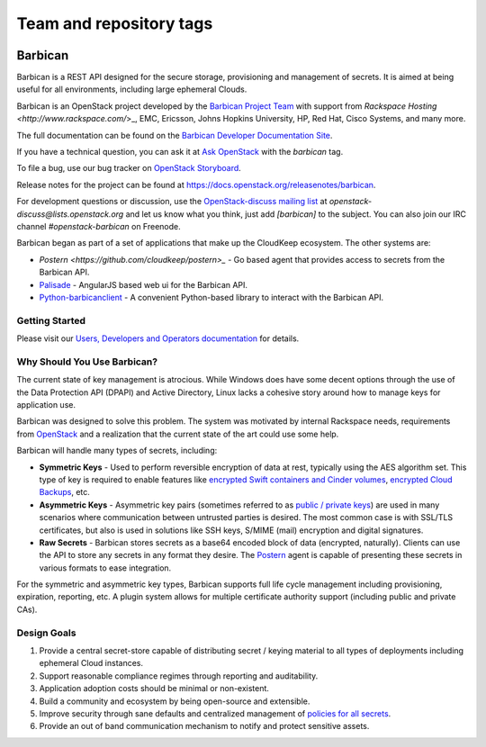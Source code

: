 ========================
Team and repository tags
========================


.. image:: https://governance.openstack.org/tc/badges/barbican.svg
    :target: https://governance.openstack.org/tc/reference/tags/index.html

.. Change things from this point on

Barbican
========

Barbican is a REST API designed for the secure storage, provisioning and
management of secrets. It is aimed at being useful for all environments,
including large ephemeral Clouds.

Barbican is an OpenStack project developed by the `Barbican Project Team
<https://wiki.openstack.org/wiki/Barbican>`_ with support from
`Rackspace Hosting <http://www.rackspace.com/`>_, EMC, Ericsson,
Johns Hopkins University, HP, Red Hat, Cisco Systems, and many more.

The full documentation can be found on the `Barbican Developer Documentation
Site <https://docs.openstack.org/barbican/latest/>`_.

If you have a technical question, you can ask it at `Ask OpenStack
<https://ask.openstack.org/en/questions/>`_ with the `barbican` tag.

To file a bug, use our bug tracker on `OpenStack Storyboard
<https://storyboard.openstack.org/#!/project/980>`_.

Release notes for the project can be found at
https://docs.openstack.org/releasenotes/barbican.

For development questions or discussion, use the `OpenStack-discuss
mailing list <http://lists.openstack.org/pipermail/openstack-discuss/>`_
at `openstack-discuss@lists.openstack.org` and let us know what you
think, just add
`[barbican]` to the subject. You can also join our IRC channel
`#openstack-barbican` on Freenode.

Barbican began as part of a set of applications that make up the CloudKeep
ecosystem.  The other systems are:

* `Postern <https://github.com/cloudkeep/postern>_` - Go based agent that
  provides access to secrets from the Barbican API.
* `Palisade <https://github.com/cloudkeep/palisade>`_ - AngularJS based web ui
  for the Barbican API.
* `Python-barbicanclient
  <https://github.com/openstack/python-barbicanclient>`_ -
  A convenient Python-based library to interact with the Barbican API.

Getting Started
---------------

Please visit our `Users, Developers and Operators documentation
<https://docs.openstack.org/barbican/latest/>`_ for details.

Why Should You Use Barbican?
----------------------------

The current state of key management is atrocious. While Windows does have some
decent options through the use of the Data Protection API (DPAPI) and Active
Directory, Linux lacks a cohesive story around how to manage keys for
application use.

Barbican was designed to solve this problem. The system was motivated by
internal Rackspace needs, requirements from
`OpenStack <http://www.openstack.org/>`_ and a realization that the
current state
of the art could use some help.

Barbican will handle many types of secrets, including:

* **Symmetric Keys** - Used to perform reversible encryption of data at rest,
  typically using the AES algorithm set. This type of key is required to enable
  features like `encrypted Swift containers and Cinder
  volumes <http://www.openstack.org/software/openstack-storage/>`_, `encrypted
  Cloud Backups <http://www.rackspace.com/cloud/backup/>`_, etc.
* **Asymmetric Keys** - Asymmetric key pairs (sometimes referred to as
  `public / private keys
  <http://en.wikipedia.org/wiki/Public-key_cryptography>`_) are used in
  many scenarios where communication between untrusted parties is
  desired. The most common case is with SSL/TLS certificates, but also
  is used in solutions like SSH keys, S/MIME (mail) encryption and
  digital signatures.
* **Raw Secrets** - Barbican stores secrets as a base64 encoded block of data
  (encrypted, naturally). Clients can use the API to store any secrets in any
  format they desire. The `Postern
  <https://github.com/cloudkeep/postern>`_ agent
  is capable of presenting these secrets in various formats to ease
  integration.

For the symmetric and asymmetric key types, Barbican supports full life cycle
management including provisioning, expiration, reporting, etc. A plugin system
allows for multiple certificate authority support (including public and private
CAs).

Design Goals
------------

1. Provide a central secret-store capable of distributing secret / keying
   material to all types of deployments including ephemeral Cloud instances.
2. Support reasonable compliance regimes through reporting and auditability.
3. Application adoption costs should be minimal or non-existent.
4. Build a community and ecosystem by being open-source and extensible.
5. Improve security through sane defaults and centralized management
   of `policies for all secrets
   <https://github.com/cloudkeep/barbican/wiki/Policies>`_.
6. Provide an out of band communication mechanism to notify and protect sensitive
   assets.
